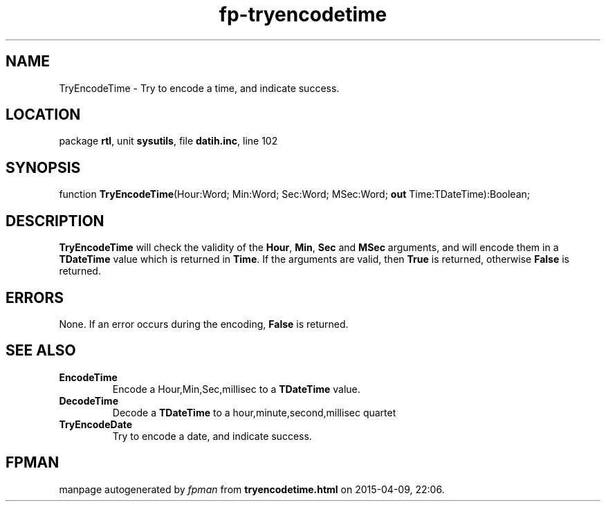 .\" file autogenerated by fpman
.TH "fp-tryencodetime" 3 "2014-03-14" "fpman" "Free Pascal Programmer's Manual"
.SH NAME
TryEncodeTime - Try to encode a time, and indicate success.
.SH LOCATION
package \fBrtl\fR, unit \fBsysutils\fR, file \fBdatih.inc\fR, line 102
.SH SYNOPSIS
function \fBTryEncodeTime\fR(Hour:Word; Min:Word; Sec:Word; MSec:Word; \fBout\fR Time:TDateTime):Boolean;
.SH DESCRIPTION
\fBTryEncodeTime\fR will check the validity of the \fBHour\fR, \fBMin\fR, \fBSec\fR and \fBMSec\fR arguments, and will encode them in a \fBTDateTime\fR value which is returned in \fBTime\fR. If the arguments are valid, then \fBTrue\fR is returned, otherwise \fBFalse\fR is returned.


.SH ERRORS
None. If an error occurs during the encoding, \fBFalse\fR is returned.


.SH SEE ALSO
.TP
.B EncodeTime
Encode a Hour,Min,Sec,millisec to a \fBTDateTime\fR value.
.TP
.B DecodeTime
Decode a \fBTDateTime\fR to a hour,minute,second,millisec quartet
.TP
.B TryEncodeDate
Try to encode a date, and indicate success.

.SH FPMAN
manpage autogenerated by \fIfpman\fR from \fBtryencodetime.html\fR on 2015-04-09, 22:06.


